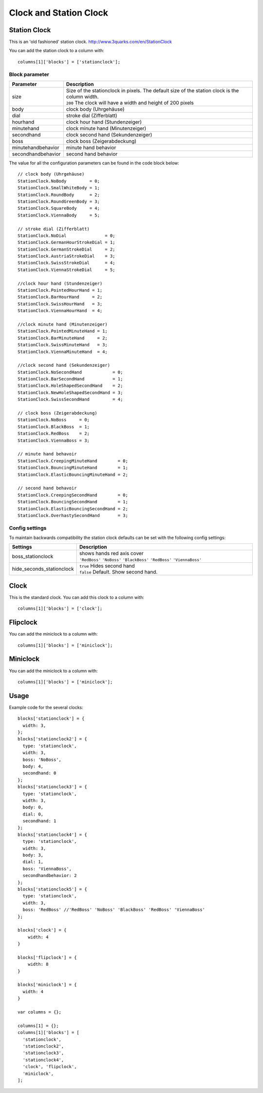 Clock and Station Clock
#######################

.. _stationclock :

Station Clock
-------------

.. image :: Stationclock.jpg

This is an 'old fashioned' station clock. http://www.3quarks.com/en/StationClock

You can add the station clock to a column with::

    columns[1]['blocks'] = ['stationclock'];

Block parameter
^^^^^^^^^^^^^^^
.. list-table:: 
  :header-rows: 1
  :widths: 5, 30
  :class: tight-table
      
  * - Parameter
    - Description
  * - size
    - | Size of the stationclock in pixels. The default size of the station clock is the column width.
      | ``200`` The clock will have a width and height of 200 pixels
  * - body
    - clock body (Uhrgehäuse)
  * - dial
    - stroke dial (Zifferblatt)
  * - hourhand
    - clock hour hand (Stundenzeiger)
  * - minutehand
    - clock minute hand (Minutenzeiger)
  * - secondhand
    - clock second hand (Sekundenzeiger)
  * - boss
    - clock boss (Zeigerabdeckung)
  * - minutehandbehavior
    - minute hand behavior
  * - secondhandbehavior
    - second hand behavior

The value for all the configuration parameters can be found in the code block below::

  // clock body (Uhrgehäuse)
  StationClock.NoBody         = 0;
  StationClock.SmallWhiteBody = 1;
  StationClock.RoundBody      = 2;
  StationClock.RoundGreenBody = 3;
  StationClock.SquareBody     = 4;
  StationClock.ViennaBody     = 5;

  // stroke dial (Zifferblatt)
  StationClock.NoDial               = 0;
  StationClock.GermanHourStrokeDial = 1;
  StationClock.GermanStrokeDial     = 2;
  StationClock.AustriaStrokeDial    = 3;
  StationClock.SwissStrokeDial      = 4;
  StationClock.ViennaStrokeDial     = 5;

  //clock hour hand (Stundenzeiger)
  StationClock.PointedHourHand = 1;
  StationClock.BarHourHand     = 2;
  StationClock.SwissHourHand   = 3;
  StationClock.ViennaHourHand  = 4;

  //clock minute hand (Minutenzeiger)
  StationClock.PointedMinuteHand = 1;
  StationClock.BarMinuteHand     = 2;
  StationClock.SwissMinuteHand   = 3;
  StationClock.ViennaMinuteHand  = 4;

  //clock second hand (Sekundenzeiger)
  StationClock.NoSecondHand            = 0;
  StationClock.BarSecondHand           = 1;
  StationClock.HoleShapedSecondHand    = 2;
  StationClock.NewHoleShapedSecondHand = 3;
  StationClock.SwissSecondHand         = 4;

  // clock boss (Zeigerabdeckung)
  StationClock.NoBoss     = 0;
  StationClock.BlackBoss  = 1;
  StationClock.RedBoss    = 2;
  StationClock.ViennaBoss = 3;

  // minute hand behavoir
  StationClock.CreepingMinuteHand        = 0;
  StationClock.BouncingMinuteHand        = 1;
  StationClock.ElasticBouncingMinuteHand = 2;

  // second hand behavoir
  StationClock.CreepingSecondHand        = 0;
  StationClock.BouncingSecondHand        = 1;
  StationClock.ElasticBouncingSecondHand = 2;
  StationClock.OverhastySecondHand       = 3;

Config settings
^^^^^^^^^^^^^^^

To maintain backwards compatibility the station clock defaults can be set with the following config settings:


.. list-table:: 
  :header-rows: 1
  :widths: 5, 30
  :class: tight-table
      
  * - Settings
    - Description
  * - boss_stationclock
    - | shows hands red axis cover
      | ``'RedBoss'`` ``'NoBoss'`` ``'BlackBoss'`` ``'RedBoss'`` ``'ViennaBoss'``
  * - hide_seconds_stationclock
    - | ``true`` Hides second hand
      | ``false`` Default. Show second hand.


Clock
-------------

.. image :: clock.jpg

This is the standard clock. You can add this clock to a column with::

    columns[1]['blocks'] = ['clock'];

Flipclock
-------------

.. image :: img/flipclock.jpg

You can add the miniclock to a column with::

    columns[1]['blocks'] = ['miniclock'];


Miniclock
-------------

.. image :: img/miniclock.jpg

You can add the miniclock to a column with::

    columns[1]['blocks'] = ['miniclock'];


Usage
-------

Example code for the several clocks::

  blocks['stationclock'] = {
    width: 3,
  };
  blocks['stationclock2'] = {
    type: 'stationclock',
    width: 3,
    boss: 'NoBoss',
    body: 4,
    secondhand: 0
  };
  blocks['stationclock3'] = {
    type: 'stationclock',
    width: 3,
    body: 0,
    dial: 0,
    secondhand: 1
  };
  blocks['stationclock4'] = {
    type: 'stationclock',
    width: 3,
    body: 3,
    dial: 1,
    boss: 'ViennaBoss',
    secondhandbehavior: 2
  };
  blocks['stationclock5'] = {
    type: 'stationclock',
    width: 3,
    boss: 'RedBoss' //'RedBoss' 'NoBoss' 'BlackBoss' 'RedBoss' 'ViennaBoss'
  };

  blocks['clock'] = {
      width: 4
  }

  blocks['flipclock'] = {
      width: 8
  }

  blocks['miniclock'] = {
    width: 4
  }

  var columns = {};

  columns[1] = {};
  columns[1]['blocks'] = [
    'stationclock',
    'stationclock2',
    'stationclock3',
    'stationclock4',
    'clock', 'flipclock',
    'miniclock',
  ];

.. image :: img/clocks.jpg

